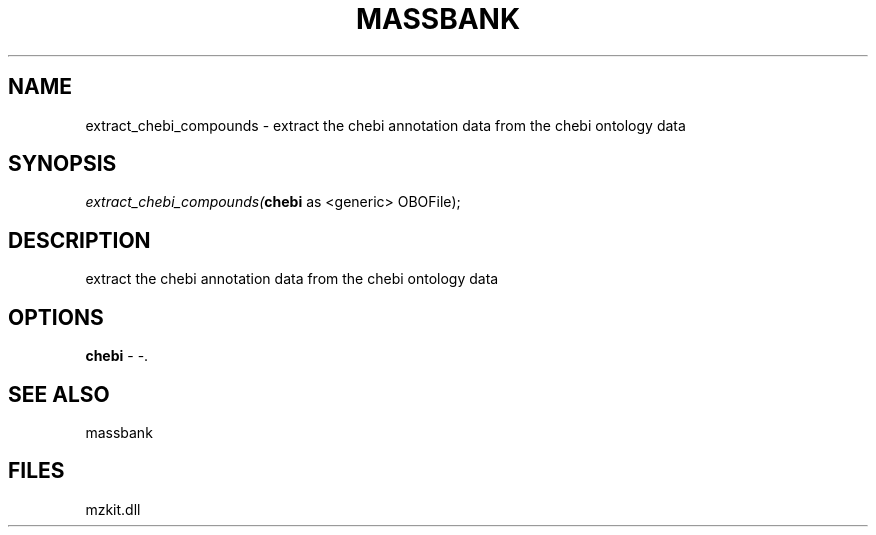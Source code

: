 .\" man page create by R# package system.
.TH MASSBANK 1 2000-1月 "extract_chebi_compounds" "extract_chebi_compounds"
.SH NAME
extract_chebi_compounds \- extract the chebi annotation data from the chebi ontology data
.SH SYNOPSIS
\fIextract_chebi_compounds(\fBchebi\fR as <generic> OBOFile);\fR
.SH DESCRIPTION
.PP
extract the chebi annotation data from the chebi ontology data
.PP
.SH OPTIONS
.PP
\fBchebi\fB \fR\- -. 
.PP
.SH SEE ALSO
massbank
.SH FILES
.PP
mzkit.dll
.PP
